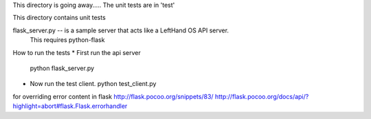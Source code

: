 This directory is going away.....
The unit tests are in 'test'

This directory contains unit tests

flask_server.py -- is a sample server that acts like a LeftHand OS API server.   
  This requires python-flask

How to run the tests
* First run the api server
  python flask_server.py

* Now run the test client.
  python test_client.py



for overriding error content in flask
http://flask.pocoo.org/snippets/83/
http://flask.pocoo.org/docs/api/?highlight=abort#flask.Flask.errorhandler
